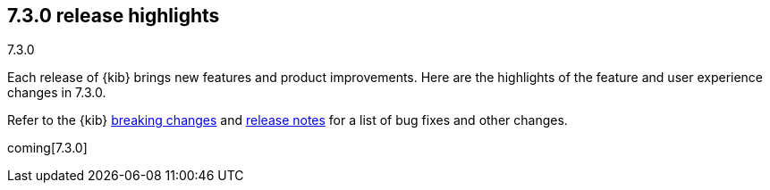 [[release-highlights-7.3.0]]
== 7.3.0 release highlights
++++
<titleabbrev>7.3.0</titleabbrev>
++++

Each release of {kib} brings new features and product improvements. 
Here are the highlights of the feature and user experience changes in 7.3.0.

Refer to the {kib} <<breaking-changes-7.3, breaking changes>> and <<release-notes-7.3.0, 
release notes>> for a list of bug fixes and other changes.

coming[7.3.0]

//NOTE: The notable-highlights tagged regions are re-used in the
//Installation and Upgrade Guide

// tag::notable-highlights[]
// end::notable-highlights[]
